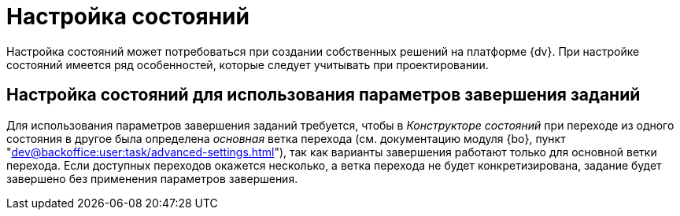 = Настройка состояний

Настройка состояний может потребоваться при создании собственных решений на платформе {dv}. При настройке состояний имеется ряд особенностей, которые следует учитывать при проектировании.

== Настройка состояний для использования параметров завершения заданий

Для использования параметров завершения заданий требуется, чтобы в _Конструкторе состояний_ при переходе из одного состояния в другое была определена _основная_ ветка перехода (см. документацию модуля {bo}, пункт "xref:dev@backoffice:user:task/advanced-settings.adoc#finishing-settings[]"), так как варианты завершения работают только для основной ветки перехода. Если доступных переходов окажется несколько, а ветка перехода не будет конкретизирована, задание будет завершено без применения параметров завершения.
